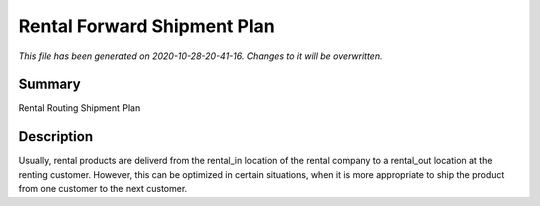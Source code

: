 Rental Forward Shipment Plan
====================================================

*This file has been generated on 2020-10-28-20-41-16. Changes to it will be overwritten.*

Summary
-------

Rental Routing Shipment Plan

Description
-----------

Usually, rental products are deliverd from the rental_in location of the rental company
to a rental_out location at the renting customer. However, this can be optimized in
certain situations, when it is more appropriate to ship the product from one customer
to the next customer.

